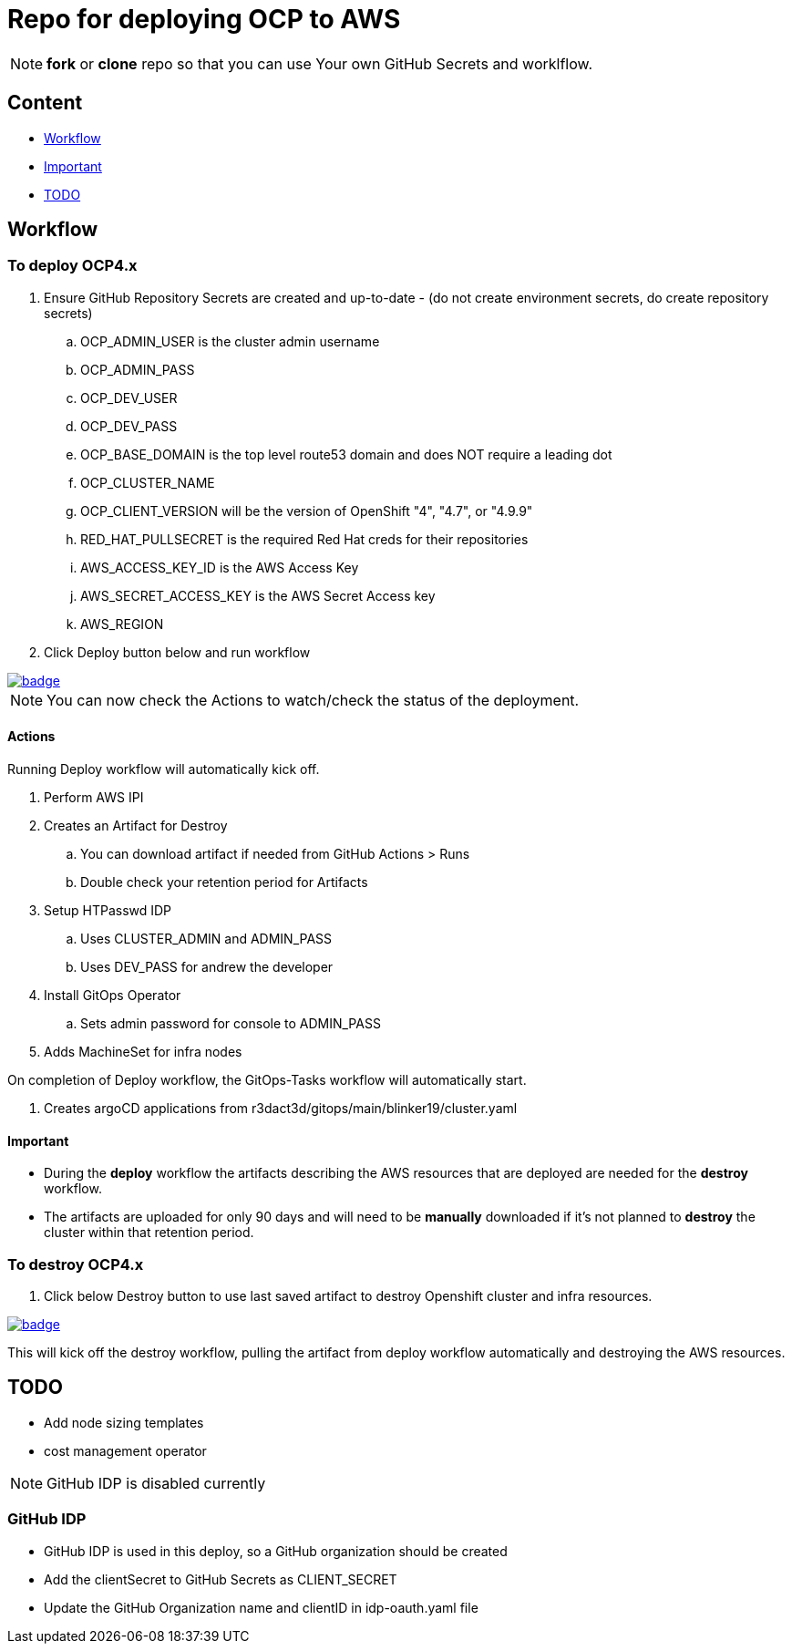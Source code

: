 = Repo for deploying OCP to AWS

NOTE: *fork* or *clone* repo so that you can use Your own GitHub Secrets and worklflow.

== Content

* <<Workflow, Workflow>>
* <<Important, Important>>
* <<TODO, TODO>>

== Workflow

=== To deploy OCP4.x

. Ensure GitHub Repository Secrets are created and up-to-date - (do not create environment secrets, do create repository secrets)
.. OCP_ADMIN_USER is the cluster admin username
.. OCP_ADMIN_PASS 
.. OCP_DEV_USER
.. OCP_DEV_PASS 
.. OCP_BASE_DOMAIN is the top level route53 domain and does NOT require a leading dot
.. OCP_CLUSTER_NAME
.. OCP_CLIENT_VERSION will be the version of OpenShift "4", "4.7", or "4.9.9"
.. RED_HAT_PULLSECRET is the required Red Hat creds for their repositories
.. AWS_ACCESS_KEY_ID is the AWS Access Key
.. AWS_SECRET_ACCESS_KEY is the AWS Secret Access key
.. AWS_REGION
. Click Deploy button below and run workflow

image::https://github.com/sigtom/OCP4-Deploy/actions/workflows/deploy.yaml/badge.svg[link="https://github.com/sigtom/OCP4-Deploy/actions/workflows/deploy.yaml"]

NOTE: You can now check the Actions to watch/check the status of the deployment.  

==== Actions

Running Deploy workflow will automatically kick off.

. Perform AWS IPI 
. Creates an Artifact for Destroy
.. You can download artifact if needed from GitHub Actions > Runs
.. Double check your retention period for Artifacts
. Setup HTPasswd IDP
.. Uses CLUSTER_ADMIN and ADMIN_PASS
.. Uses DEV_PASS for andrew the developer
. Install GitOps Operator
.. Sets admin password for console to ADMIN_PASS
. Adds MachineSet for infra nodes

On completion of Deploy workflow, the GitOps-Tasks workflow will automatically start.

. Creates argoCD applications from r3dact3d/gitops/main/blinker19/cluster.yaml

==== Important

* During the *deploy* workflow the artifacts describing the AWS resources that are deployed are needed for the *destroy* workflow.  
* The artifacts are uploaded for only 90 days and will need to be *manually* downloaded if it's not planned to *destroy* the cluster within that retention period.

=== To destroy OCP4.x

. Click below Destroy button to use last saved artifact to destroy Openshift cluster and infra resources.

image::https://github.com/sigtom/OCP4-Deploy/actions/workflows/destroy.yaml/badge.svg[link="https://github.com/sigtom/OCP4-Deploy/actions/workflows/destroy.yaml"]

This will kick off the destroy workflow, pulling the artifact from deploy workflow automatically and destroying the AWS resources.

== TODO

* Add node sizing templates
* cost management operator

NOTE: GitHub IDP is disabled currently

=== GitHub IDP

* GitHub IDP is used in this deploy, so a GitHub organization should be created
* Add the clientSecret to GitHub Secrets as CLIENT_SECRET
* Update the GitHub Organization name and clientID in idp-oauth.yaml file

